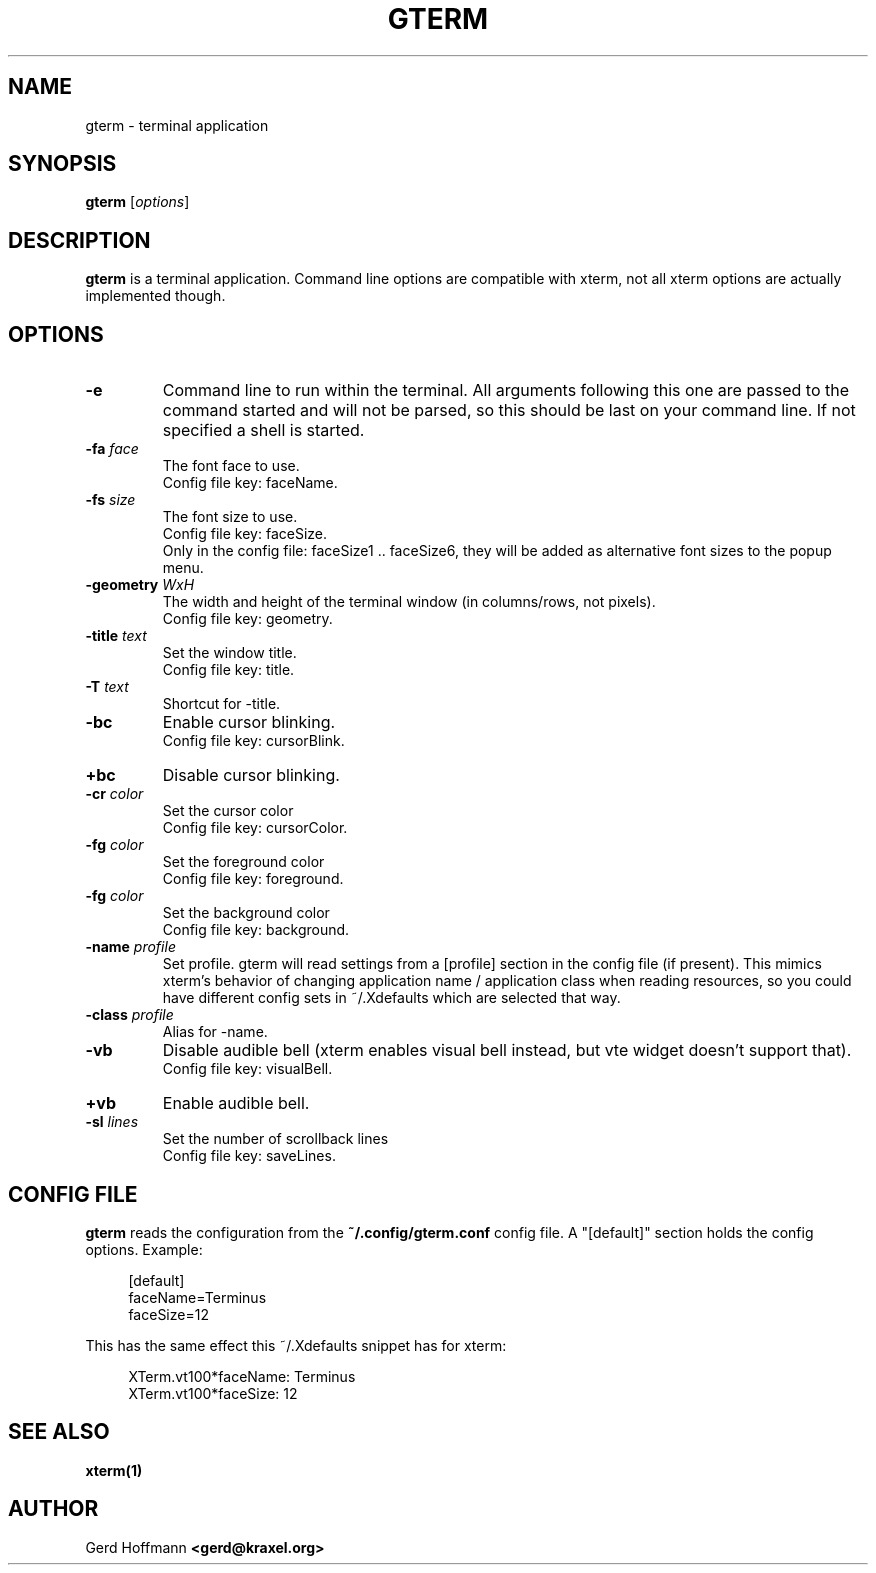 .TH GTERM 1 "(c) 2019 Gerd Hoffmann" "GTERM" "terminal application"
\#
\#
.SH NAME
gterm - terminal application
\#
\#
.SH SYNOPSIS
.TP
\fBgterm\fP [\fIoptions\fP]
\#
\#
.SH DESCRIPTION
.BR gterm
is a terminal application.  Command line options are compatible with
xterm, not all xterm options are actually implemented though.
\#
\#
.SH OPTIONS
.TP
.B -e
Command line to run within the terminal.  All arguments following this
one are passed to the command started and will not be parsed, so this
should be last on your command line.  If not specified a shell is
started.
.TP
.BI -fa " face"
The font face to use.
.br
Config file key: faceName.
.TP
.BI -fs " size"
The font size to use.
.br
Config file key: faceSize.
.br
Only in the config file: faceSize1 .. faceSize6, they will be added as
alternative font sizes to the popup menu.
.TP
.BI -geometry " WxH"
The width and height of the terminal window (in columns/rows, not pixels).
.br
Config file key: geometry.
.TP
.BI -title " text"
Set the window title.
.br
Config file key: title.
.TP
.BI -T " text"
Shortcut for -title.
.TP
.B -bc
Enable cursor blinking.
.br
Config file key: cursorBlink.
.TP
.B +bc
Disable cursor blinking.
.TP
.BI -cr " color"
Set the cursor color
.br
Config file key: cursorColor.
.TP
.BI -fg " color"
Set the foreground color
.br
Config file key: foreground.
.TP
.BI -fg " color"
Set the background color
.br
Config file key: background.
.TP
.BI -name " profile"
Set profile.  gterm will read settings from a [profile] section in the
config file (if present).  This mimics xterm's behavior of changing
application name / application class when reading resources, so you
could have different config sets in ~/.Xdefaults which are selected
that way.
.TP
.BI -class " profile"
Alias for -name.
.TP
.B -vb
Disable audible bell (xterm enables visual bell instead, but vte
widget doesn't support that).
.br
Config file key: visualBell.
.TP
.B +vb
Enable audible bell.
.TP
.BI -sl " lines"
Set the number of scrollback lines
.br
Config file key: saveLines.
\#
\#
.SH "CONFIG FILE"
.BR gterm
reads the configuration from the 
.BR ~/.config/gterm.conf
config file.
A "[default]" section holds the config options.
Example:
.P
.in +4n
[default]
.br
faceName=Terminus
.br
faceSize=12
.in
.P
This has the same effect this ~/.Xdefaults snippet has for xterm:
.P
.in +4n
XTerm.vt100*faceName: Terminus
.br
XTerm.vt100*faceSize: 12
.in
.P
\#
\#
.SH "SEE ALSO"
.BR xterm(1)
\#
\#
.SH AUTHOR
Gerd Hoffmann
.BR <gerd@kraxel.org>
